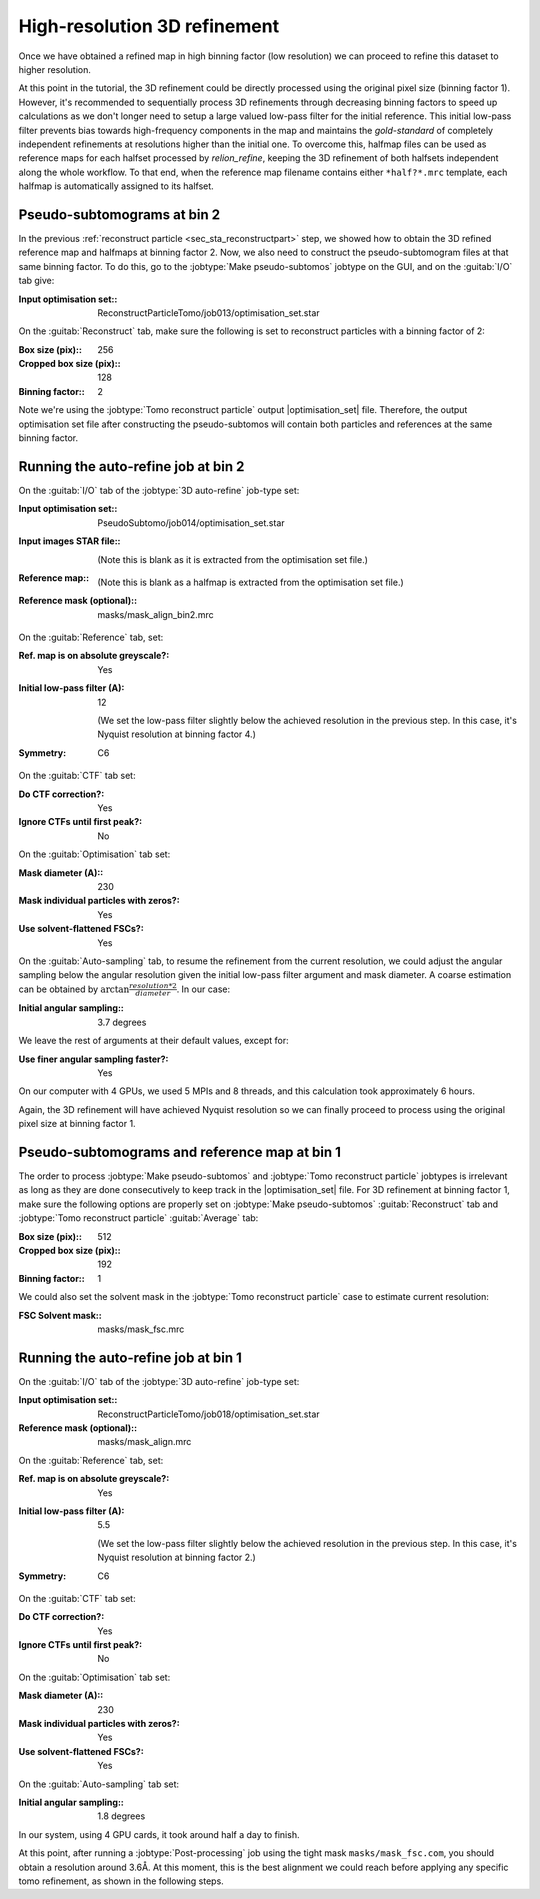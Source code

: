 .. _sec_sta_refine3d:

High-resolution 3D refinement
=============================

Once we have obtained a refined map in high binning factor (low resolution) we can proceed to refine this dataset to higher resolution.

At this point in the tutorial, the 3D refinement could be directly processed using the original pixel size (binning factor 1).
However, it's recommended to sequentially process 3D refinements through decreasing binning factors to speed up calculations as we don't longer need to setup a large valued low-pass filter for the initial reference.
This initial low-pass filter prevents bias towards high-frequency components in the map and maintains the `gold-standard` of completely independent refinements at resolutions higher than the initial one.
To overcome this, halfmap files can be used as reference maps for each halfset processed by `relion_refine`, keeping the 3D refinement of both halfsets independent along the whole workflow.
To that end, when the reference map filename contains either ``*half?*.mrc`` template, each halfmap is automatically assigned to its halfset.


Pseudo-subtomograms at bin 2
----------------------------

In the previous :ref:`reconstruct particle <sec_sta_reconstructpart>` step, we showed how to obtain the 3D refined reference map and halfmaps at binning factor 2.
Now, we also need to construct the pseudo-subtomogram files at that same binning factor.
To do this, go to the :jobtype:`Make pseudo-subtomos` jobtype on the GUI, and on the :guitab:`I/O` tab give:

:Input optimisation set:: ReconstructParticleTomo/job013/optimisation_set.star

On the :guitab:`Reconstruct` tab, make sure the following is set to reconstruct particles with a binning factor of 2:

:Box size (pix):: 256
:Cropped box size (pix):: 128
:Binning factor:: 2

Note we're using the :jobtype:`Tomo reconstruct particle` output |optimisation_set| file.
Therefore, the output optimisation set file after constructing the pseudo-subtomos will contain both particles and references at the same binning factor.


Running the auto-refine job at bin 2
-----------------------------------------------

On the :guitab:`I/O` tab of the :jobtype:`3D auto-refine` job-type set:

:Input optimisation set:: PseudoSubtomo/job014/optimisation_set.star

:Input images STAR file:: \

    (Note this is blank as it is extracted from the optimisation set file.)

:Reference map:: \

    (Note this is blank as a halfmap is extracted from the optimisation set file.)

:Reference mask (optional):: masks/mask_align_bin2.mrc

On the :guitab:`Reference` tab, set:

:Ref. map is on absolute greyscale?: Yes

:Initial low-pass filter (A): 12

     (We set the low-pass filter slightly below the achieved resolution in the previous step. In this case, it's Nyquist resolution at binning factor 4.)

:Symmetry: C6

On the :guitab:`CTF` tab set:

:Do CTF correction?: Yes

:Ignore CTFs until first peak?: No

On the :guitab:`Optimisation` tab set:

:Mask diameter (A):: 230

:Mask individual particles with zeros?: Yes

:Use solvent-flattened FSCs?: Yes

On the :guitab:`Auto-sampling` tab, to resume the refinement from the current resolution, we could adjust the angular sampling below the angular resolution given the initial low-pass filter argument and mask diameter.
A coarse estimation can be obtained by :math:`\arctan{\frac{resolution*2}{diameter}}`. In our case:

:Initial angular sampling:: 3.7 degrees

We leave the rest of arguments at their default values, except for:

:Use finer angular sampling faster?: Yes

On our computer with 4 GPUs, we used 5 MPIs and 8 threads, and this calculation took approximately 6 hours.


Again, the 3D refinement will have achieved Nyquist resolution so we can finally proceed to process using the original pixel size at binning factor 1.

.. _sec_sta_refine3d_subtomo:

Pseudo-subtomograms and reference map at bin 1
----------------------------------------------

The order to process :jobtype:`Make pseudo-subtomos` and :jobtype:`Tomo reconstruct particle` jobtypes is irrelevant as long as they are done consecutively to keep track in the |optimisation_set| file.
For 3D refinement at binning factor 1, make sure the following options are properly set on :jobtype:`Make pseudo-subtomos` :guitab:`Reconstruct` tab and :jobtype:`Tomo reconstruct particle` :guitab:`Average` tab:

:Box size (pix):: 512
:Cropped box size (pix):: 192
:Binning factor:: 1

We could also set the solvent mask in the :jobtype:`Tomo reconstruct particle` case to estimate current resolution:

:FSC Solvent mask:: masks/mask_fsc.mrc


.. _sec_sta_refine3d_refinebin1:

Running the auto-refine job at bin 1
-------------------------------------

On the :guitab:`I/O` tab of the :jobtype:`3D auto-refine` job-type set:

:Input optimisation set:: ReconstructParticleTomo/job018/optimisation_set.star

:Reference mask (optional):: masks/mask_align.mrc

On the :guitab:`Reference` tab, set:

:Ref. map is on absolute greyscale?: Yes

:Initial low-pass filter (A): 5.5

     (We set the low-pass filter slightly below the achieved resolution in the previous step. In this case, it's Nyquist resolution at binning factor 2.)

:Symmetry: C6

On the :guitab:`CTF` tab set:

:Do CTF correction?: Yes

:Ignore CTFs until first peak?: No

On the :guitab:`Optimisation` tab set:

:Mask diameter (A):: 230

:Mask individual particles with zeros?: Yes

:Use solvent-flattened FSCs?: Yes

On the :guitab:`Auto-sampling` tab set:

:Initial angular sampling:: 1.8 degrees

In our system, using 4 GPU cards, it took around half a day to finish.

At this point, after running a :jobtype:`Post-processing` job using the tight mask ``masks/mask_fsc.com``, you should obtain a resolution around 3.6Å. At this moment, this is the best alignment we could reach before applying any specific tomo refinement, as shown in the following steps.



.. |optimisation_set| replace:: :ref:`optimisation set <sec_sta_optimisation_set>`